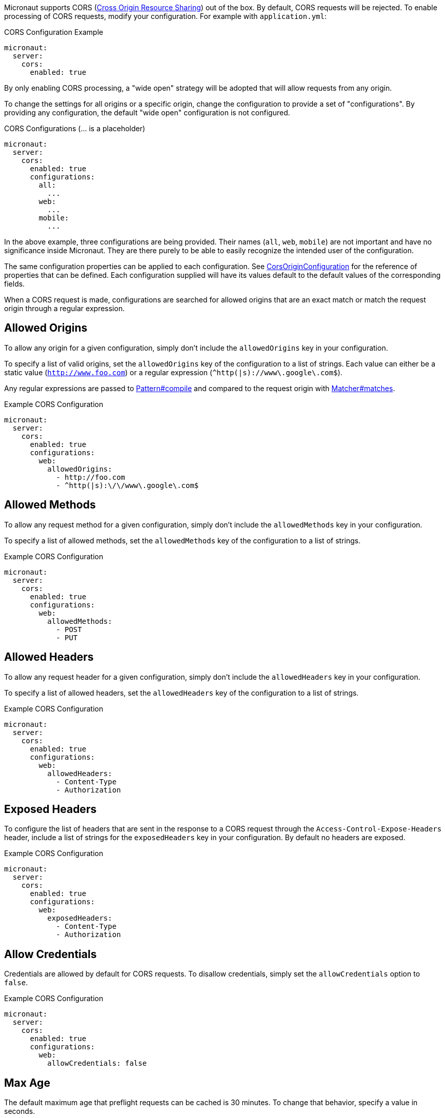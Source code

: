 Micronaut supports CORS (link:https://www.w3.org/TR/cors/[Cross Origin Resource Sharing]) out of the box. By default, CORS requests will be rejected. To enable processing of CORS requests, modify your configuration. For example with `application.yml`:

.CORS Configuration Example
[source,yaml]
----
micronaut:
  server:
    cors:
      enabled: true
----

By only enabling CORS processing, a "wide open" strategy will be adopted that will allow requests from any origin.

To change the settings for all origins or a specific origin, change the configuration to provide a set of "configurations". By providing any configuration, the default "wide open" configuration is not configured.

.CORS Configurations (... is a placeholder)
[source,yaml]
----
micronaut:
  server:
    cors:
      enabled: true
      configurations:
        all:
          ...
        web:
          ...
        mobile:
          ...
----

In the above example, three configurations are being provided. Their names (`all`, `web`, `mobile`) are not important and have no significance inside Micronaut. They are there purely to be able to easily recognize the intended user of the configuration.

The same configuration properties can be applied to each configuration. See link:{api}/io/micronaut/http/server/cors/CorsOriginConfiguration.html[CorsOriginConfiguration] for the reference of properties that can be defined. Each configuration supplied will have its values default to the default values of the corresponding fields.

When a CORS request is made, configurations are searched for allowed origins that are an exact match or match the request origin through a regular expression.

== Allowed Origins

To allow any origin for a given configuration, simply don't include the `allowedOrigins` key in your configuration.

To specify a list of valid origins, set the `allowedOrigins` key of the configuration to a list of strings. Each value can either be a static value (`http://www.foo.com`) or a regular expression (`^http(|s)://www\.google\.com$`).

Any regular expressions are passed to link:{javase}java/util/regex/Pattern.html#compile-java.lang.String-[Pattern#compile] and compared to the request origin with link:{javase}java/util/regex/Matcher.html#matches--[Matcher#matches].

.Example CORS Configuration
[source,yaml]
----
micronaut:
  server:
    cors:
      enabled: true
      configurations:
        web:
          allowedOrigins:
            - http://foo.com
            - ^http(|s):\/\/www\.google\.com$
----

== Allowed Methods

To allow any request method for a given configuration, simply don't include the `allowedMethods` key in your configuration.

To specify a list of allowed methods, set the `allowedMethods` key of the configuration to a list of strings.

.Example CORS Configuration
[source,yaml]
----
micronaut:
  server:
    cors:
      enabled: true
      configurations:
        web:
          allowedMethods:
            - POST
            - PUT
----

== Allowed Headers

To allow any request header for a given configuration, simply don't include the `allowedHeaders` key in your configuration.

To specify a list of allowed headers, set the `allowedHeaders` key of the configuration to a list of strings.

.Example CORS Configuration
[source,yaml]
----
micronaut:
  server:
    cors:
      enabled: true
      configurations:
        web:
          allowedHeaders:
            - Content-Type
            - Authorization
----

== Exposed Headers

To configure the list of headers that are sent in the response to a CORS request through the `Access-Control-Expose-Headers` header, include a list of strings for the `exposedHeaders` key in your configuration. By default no headers are exposed.

.Example CORS Configuration
[source,yaml]
----
micronaut:
  server:
    cors:
      enabled: true
      configurations:
        web:
          exposedHeaders:
            - Content-Type
            - Authorization
----

== Allow Credentials

Credentials are allowed by default for CORS requests. To disallow credentials, simply set the `allowCredentials` option to `false`.

.Example CORS Configuration
[source,yaml]
----
micronaut:
  server:
    cors:
      enabled: true
      configurations:
        web:
          allowCredentials: false
----

== Max Age

The default maximum age that preflight requests can be cached is 30 minutes. To change that behavior, specify a value in seconds.

.Example CORS Configuration
[source,yaml]
----
micronaut:
  server:
    cors:
      enabled: true
      configurations:
        web:
          maxAge: 3600 # 1 hour
----

== Multiple Header Values

By default when a header has multiple values, multiple headers will be sent each with a single value. It is possible to change the behavior to send a single header with the list of values comma separated by setting a configuration option.

[source,yaml]
----
micronaut:
  server:
    cors:
      single-header: true
----
